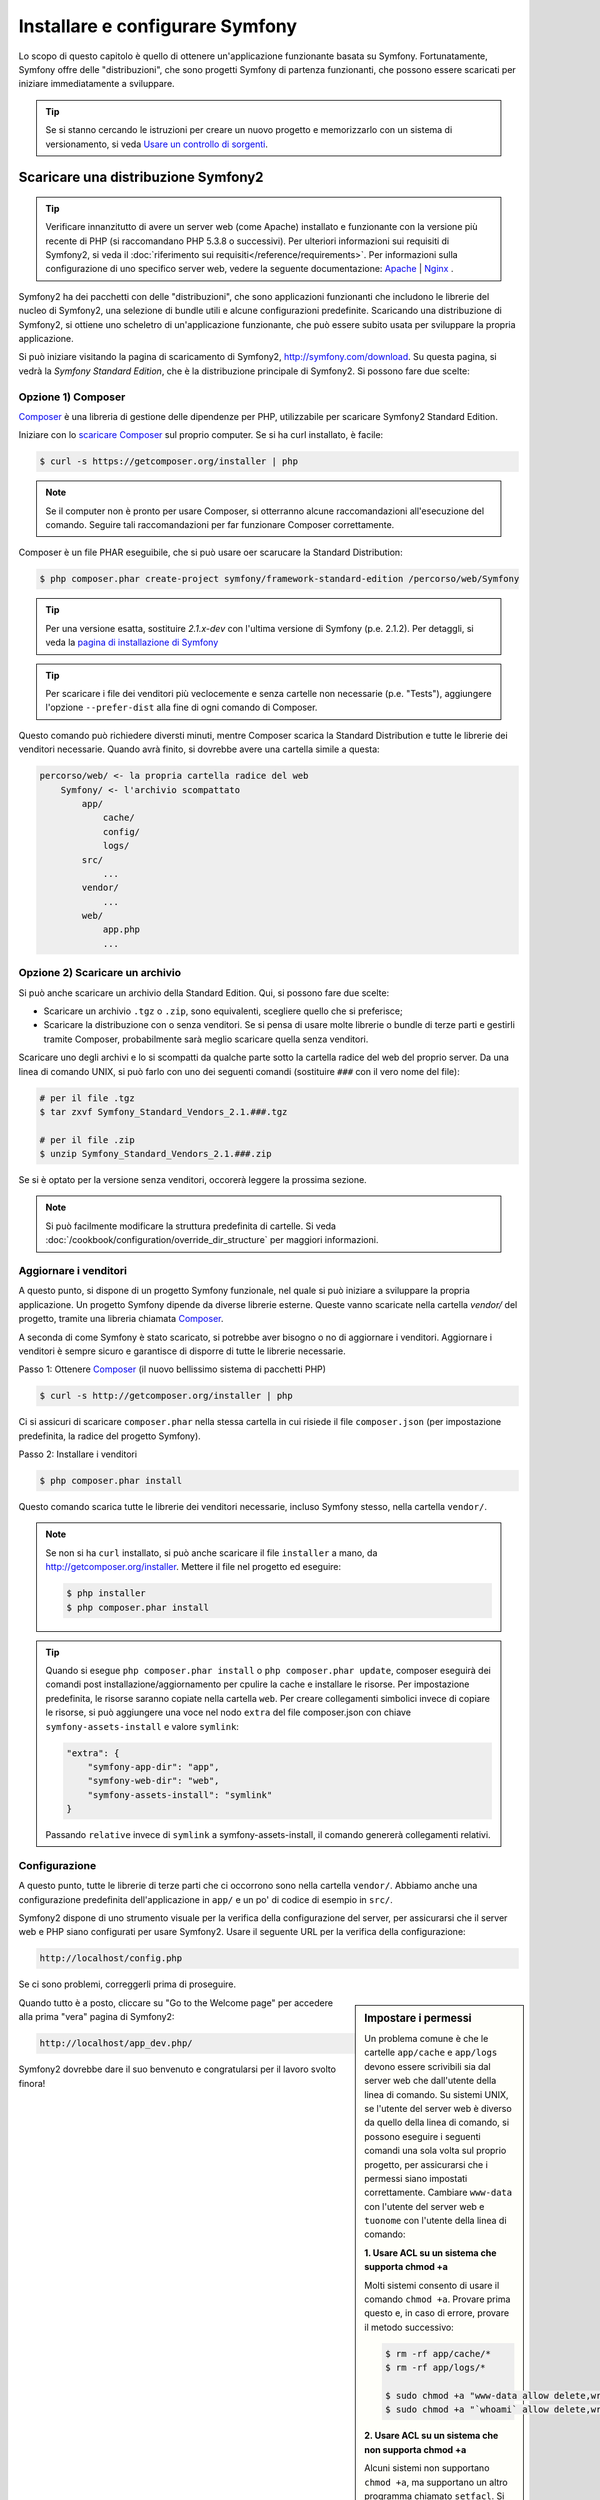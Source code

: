 .. index::
   single: Installazione

Installare e configurare Symfony
================================

Lo scopo di questo capitolo è quello di ottenere un'applicazione funzionante basata
su Symfony. Fortunatamente, Symfony offre delle "distribuzioni", che sono
progetti Symfony di partenza funzionanti, che possono essere scaricati per iniziare
immediatamente a sviluppare.

.. tip::

    Se si stanno cercando le istruzioni per creare un nuovo progetto e memorizzarlo con
    un sistema di versionamento, si veda `Usare un controllo di sorgenti`_.

Scaricare una distribuzione Symfony2
------------------------------------

.. tip::

    Verificare innanzitutto di avere un server web (come Apache) installato
    e funzionante con la versione più recente di PHP (si raccomandano PHP 5.3.8
    o successivi). Per ulteriori informazioni sui requisiti di Symfony2, si veda
    il :doc:`riferimento sui requisiti</reference/requirements>`. Per
    informazioni sulla configurazione di uno specifico server web, vedere
    la seguente documentazione: `Apache`_ | `Nginx`_ .

Symfony2 ha dei pacchetti con delle "distribuzioni", che sono applicazioni funzionanti che
includono le librerie del nucleo di Symfony2, una selezione di bundle utili e alcune
configurazioni predefinite. Scaricando una distribuzione di Symfony2, si ottiene uno
scheletro di un'applicazione funzionante, che può essere subito usata per sviluppare
la propria applicazione.

Si può iniziare visitando la pagina di scaricamento di Symfony2, `http://symfony.com/download`_.
Su questa pagina, si vedrà la *Symfony Standard Edition*, che è la distribuzione
principale di Symfony2. Si possono fare due scelte:

Opzione 1) Composer
~~~~~~~~~~~~~~~~~~~

`Composer`_ è una libreria di gestione delle dipendenze per PHP, utilizzabile per
scaricare Symfony2 Standard Edition.

Iniziare con lo `scaricare Composer`_ sul proprio computer. Se si ha
curl installato, è facile:

.. code-block:: bash

    $ curl -s https://getcomposer.org/installer | php

.. note::

    Se il computer non è pronto per usare Composer, si otterranno alcune raccomandazioni
    all'esecuzione del comando. Seguire tali raccomandazioni per far funzionare Composer
    correttamente.

Composer è un file PHAR eseguibile, che si può usare oer scarucare la Standard
Distribution:

.. code-block:: bash

    $ php composer.phar create-project symfony/framework-standard-edition /percorso/web/Symfony

.. tip::

    Per una versione esatta, sostituire `2.1.x-dev` con l'ultima versione di Symfony
    (p.e. 2.1.2). Per detaggli, si veda la `pagina di installazione di Symfony`_

.. tip::

    Per scaricare i file dei venditori più veclocemente e senza cartelle non necessarie
    (p.e. "Tests"), aggiungere l'opzione ``--prefer-dist`` alla fine di ogni comando di
    Composer.

Questo comando può richiedere diversti minuti, mentre Composer scarica la Standard
Distribution e tutte le librerie dei venditori necessarie. Quando avrà finito,
si dovrebbe avere una cartella simile a questa:

.. code-block:: text

    percorso/web/ <- la propria cartella radice del web
        Symfony/ <- l'archivio scompattato
            app/
                cache/
                config/
                logs/
            src/
                ...
            vendor/
                ...
            web/
                app.php
                ...

Opzione 2) Scaricare un archivio
~~~~~~~~~~~~~~~~~~~~~~~~~~~~~~~~

Si può anche scaricare un archivio della Standard Edition. Qui, si possono fare
due scelte:

* Scaricare un archivio ``.tgz`` o ``.zip``, sono equivalenti, scegliere quello che
  si preferisce;

* Scaricare la distribuzione con o senza venditori. Se si pensa di usare
  molte librerie o bundle di terze parti e gestirli tramite Composer, probabilmente
  sarà meglio scaricare quella senza venditori.

Scaricare uno degli archivi e lo si scompatti da qualche parte sotto la cartella
radice del web del proprio server. Da una linea di comando UNIX, si può farlo con
uno dei seguenti comandi (sostituire ``###`` con il vero nome del file):

.. code-block:: bash

    # per il file .tgz
    $ tar zxvf Symfony_Standard_Vendors_2.1.###.tgz

    # per il file .zip
    $ unzip Symfony_Standard_Vendors_2.1.###.zip

Se si è optato per la versione senza venditori, occorerà leggere la 
prossima sezione.

.. note::

    Si può facilmente modificare la struttura predefinita di cartelle. Si veda
    :doc:`/cookbook/configuration/override_dir_structure` per maggiori
    informazioni.

.. _installation-updating-vendors:

Aggiornare i venditori
~~~~~~~~~~~~~~~~~~~~~~

A questo punto, si dispone di un progetto Symfony funzionale, nel quale
si può iniziare a sviluppare la propria applicazione. Un progetto Symfony dipende
da diverse librerie esterne. Queste vanno scaricate nella cartella `vendor/`
del progetto, tramite una libreria chiamata `Composer`_.

A seconda di come Symfony è stato scaricato, si potrebbe aver bisogno o no di
aggiornare i venditori. Aggiornare i venditori è sempre sicuro e garantisce
di disporre di tutte le librerie necessarie.

Passo 1: Ottenere `Composer`_ (il nuovo bellissimo sistema di pacchetti PHP)

.. code-block:: bash

    $ curl -s http://getcomposer.org/installer | php

Ci si assicuri di scaricare ``composer.phar`` nella stessa cartella in cui risiede
il file ``composer.json`` (per impostazione predefinita, la radice del progetto
Symfony).

Passo 2: Installare i venditori

.. code-block:: bash

    $ php composer.phar install

Questo comando scarica tutte le librerie dei venditori necessarie, incluso
Symfony stesso, nella cartella ``vendor/``.

.. note::

    Se non si ha ``curl`` installato, si può anche scaricare il file ``installer``
    a mano, da http://getcomposer.org/installer. Mettere il file nel progetto ed
    eseguire:

    .. code-block:: bash

        $ php installer
        $ php composer.phar install

.. tip::

    Quando si esegue ``php composer.phar install`` o ``php composer.phar update``,
    composer eseguirà dei comandi post installazione/aggiornamento per cpulire la cache
    e installare le risorse. Per impostazione predefinita, le risorse saranno copiate nella cartella ``web``.
    Per creare collegamenti simbolici invece di copiare le risorse, si può
    aggiungere una voce nel nodo ``extra`` del file composer.json con chiave ``symfony-assets-install``
    e valore ``symlink``:
    
    .. code-block:: json
    
        "extra": {
            "symfony-app-dir": "app",
            "symfony-web-dir": "web",
            "symfony-assets-install": "symlink"
        }
        
    Passando ``relative`` invece di ``symlink`` a symfony-assets-install, il comando genererà
    collegamenti relativi.    
        
Configurazione
~~~~~~~~~~~~~~

A questo punto, tutte le librerie di terze parti che ci occorrono sono nella
cartella ``vendor/``. Abbiamo anche una configurazione predefinita dell'applicazione
in ``app/`` e un po' di codice di esempio in ``src/``.

Symfony2 dispone di uno strumento visuale per la verifica della configurazione del server,
per assicurarsi che il server web e PHP siano configurati per usare Symfony2. Usare il
seguente URL per la verifica della configurazione:

.. code-block:: text

    http://localhost/config.php

Se ci sono problemi, correggerli prima di proseguire.

.. sidebar:: Impostare i permessi

    Un problema comune è che le cartelle ``app/cache`` e ``app/logs`` devono essere
    scrivibili sia dal server web che dall'utente della linea di comando. Su sistemi
    UNIX, se l'utente del server web è diverso da quello della linea di comando,
    si possono eseguire i seguenti comandi una sola volta sul proprio progetto, per
    assicurarsi che i permessi siano impostati correttamente. Cambiare ``www-data``
    con l'utente del server web e ``tuonome`` con l'utente della linea di comando:

    **1. Usare ACL su un sistema che supporta chmod +a**

    Molti sistemi consento di usare il comando ``chmod +a``. Provare prima questo e, in
    caso di errore, provare il metodo successivo:

    .. code-block:: bash

        $ rm -rf app/cache/*
        $ rm -rf app/logs/*

        $ sudo chmod +a "www-data allow delete,write,append,file_inherit,directory_inherit" app/cache app/logs
        $ sudo chmod +a "`whoami` allow delete,write,append,file_inherit,directory_inherit" app/cache app/logs

    **2. Usare ACL su un sistema che non supporta chmod +a**

    Alcuni sistemi non supportano ``chmod +a``, ma supportano un altro programma
    chiamato ``setfacl``. Si potrebbe aver bisogno di `abilitare il supporto ACL`_ sulla
    propria partizione e installare setfacl prima di usarlo (come nel caso di Ubuntu),
    in questo modo:

    .. code-block:: bash

        $ sudo setfacl -R -m u:www-data:rwx -m u:`whoami`:rwx app/cache app/logs
        $ sudo setfacl -dR -m u:www-data:rwx -m u:`whoami`:rwx app/cache app/logs

    Notare che non tutti i server web giranot come utente ``www-data``. Occorre verificare
    quale utente sia usato dal server web e inserirlo al posto di ``www-data``.
    Lo si può verificare dalla lista dei processi, cercando quale utente stia eseguendo
    il processo del server web.

    **3. Senza usare ACL**

    Se non è possibile modificare l'ACL delle cartelle, occorrerà modificare
    l'umask in modo che le cartelle cache e log siano scrivibili dal gruppo
    o da tutti (a seconda che gli utenti di server web e linea di comando siano
    o meno nello stesso gruppo). Per poterlo fare, inserire la riga seguente
    all'inizio dei file ``app/console``, ``web/app.php`` e
    ``web/app_dev.php``::

        umask(0002); // Imposta i permessi a 0775

        // oppure

        umask(0000); // Imposta i permessi a 0777

    Si noti che l'uso di ACL è raccomandato quando si ha accesso al server,
    perché la modifica di umask non è thread-safe.

Quando tutto è a posto, cliccare su "Go to the Welcome page" per accedere alla
prima "vera" pagina di Symfony2:

.. code-block:: text

    http://localhost/app_dev.php/

Symfony2 dovrebbe dare il suo benvenuto e congratularsi per il lavoro svolto finora!

.. image:: /images/quick_tour/welcome.png

Iniziare lo sviluppo
--------------------

Ora che si dispone di un'applicazione Symfony2 pienamente funzionante, si può iniziare
lo sviluppo. La distribuzione potrebbe contenere del codice di esempio, verificare il file
``README.rst`` incluso nella distribuzione (aprendolo come file di testo) per sapere
quale codice di esempio è incluso nella distribuzione scelta e come poterlo rimuovere
in un secondo momento.

Per chi è nuovo in Symfony, in ":doc:`page_creation`" si può imparare come creare
pagine, cambiare configurazioni e tutte le altre cose di cui si avrà bisogno nella
nuova applicazione.

Dare un'occhiata anche al :doc:`ricettario</cookbook/index>`, che contiene
una varietà di articoli su come risolvere problemi specifici con Symfony.

Usare un controllo di sorgenti
------------------------------

Se si usa un sistema di controllo di versioni, come ``Git`` o ``Subversion``, lo si
può impostare e iniziare a fare commit nel proprio progetto, come si fa normalmente.
Symfony Standard edition *è* il punto di partenza per il nuovo
progetto.

Per istruzioni specifiche su come impostare al meglio il proprio progetto per essere
memorizzato in git, si veda :doc:`/cookbook/workflow/new_project_git`.

Ignorare la cartella ``vendor/``
~~~~~~~~~~~~~~~~~~~~~~~~~~~~~~~~

Chi ha scelto di scaricare l'archivio *senza venditori* può tranquillamente
ignorare l'intera cartella ``vendor/`` e non inviarla in commit al controllo di sorgenti.
Con ``Git``, lo si può fare aggiungendo al file ``.gitignore`` la
seguente riga:

.. code-block:: text

    /vendor/

Ora la cartella dei venditori non sarà inviata in commit al controllo di sorgenti.
Questo è bene (anzi, benissimo!) perché quando qualcun altro clonerà o farà checkout
del progetto, potrà semplicemente eseguire lo script ``php composer.phar install`` per
scaricare tutte le librerie dei venditori necessarie.

.. _`abilitare il supporto ACL`: https://help.ubuntu.com/community/FilePermissionsACLs
.. _`http://symfony.com/download`: http://symfony.com/download
.. _`Git`: http://git-scm.com/
.. _`GitHub Bootcamp`: http://help.github.com/set-up-git-redirect
.. _`Composer`: http://getcomposer.org/
.. _`scaricare Composer`: http://getcomposer.org/download/
.. _`Apache`: http://httpd.apache.org/docs/current/mod/core.html#documentroot
.. _`Nginx`: http://wiki.nginx.org/Symfony
.. _`pagina di installazione di Symfony`:    http://symfony.com/download
